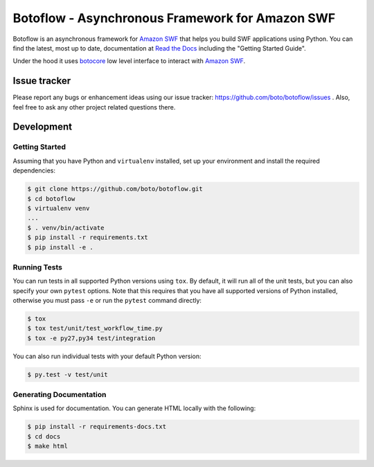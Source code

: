 ================================================
Botoflow - Asynchronous Framework for Amazon SWF
================================================

|Version| |Documentation| |Build Status| |Coverage|

Botoflow is an asynchronous framework for `Amazon SWF`_ that helps you
build SWF applications using Python. You can find the latest, most
up to date, documentation at `Read the Docs`_ including the "Getting Started Guide".

Under the hood it uses `botocore`_ low level interface to interact with `Amazon SWF`_.

.. _`botocore`: https://github.com/boto/botocore
.. _`Read the Docs`: https://botoflow.readthedocs.io/en/latest/
.. _`Amazon SWF`: https://aws.amazon.com/swf/
.. |Version| image:: https://img.shields.io/pypi/v/botoflow.svg
    :target: https://pypi.python.org/pypi/botoflow
    :alt: Version
.. |Documentation| image:: https://readthedocs.org/projects/botoflow/badge/?version=latest
    :target: https://botoflow.readthedocs.io
    :alt: Documentation
.. |Build Status| image:: https://img.shields.io/circleci/project/boto/botoflow.svg
    :target: https://circleci.com/gh/boto/botoflow
    :alt: Build Status
.. |Coverage| image:: https://img.shields.io/codecov/c/github/boto/botoflow.svg?maxAge=2592000
    :target: https://codecov.io/gh/boto/botoflow
    :alt: Coverage

Issue tracker
-------------

Please report any bugs or enhancement ideas using our issue tracker:
https://github.com/boto/botoflow/issues . Also, feel free to ask any
other project related questions there.


Development
-----------

Getting Started
~~~~~~~~~~~~~~~
Assuming that you have Python and ``virtualenv`` installed, set up your
environment and install the required dependencies:

.. code-block:: sh

    $ git clone https://github.com/boto/botoflow.git
    $ cd botoflow
    $ virtualenv venv
    ...
    $ . venv/bin/activate
    $ pip install -r requirements.txt
    $ pip install -e .

Running Tests
~~~~~~~~~~~~~
You can run tests in all supported Python versions using ``tox``. By default,
it will run all of the unit tests, but you can also specify your own
``pytest`` options. Note that this requires that you have all supported
versions of Python installed, otherwise you must pass ``-e`` or run the
``pytest`` command directly:

.. code-block:: sh

    $ tox
    $ tox test/unit/test_workflow_time.py
    $ tox -e py27,py34 test/integration

You can also run individual tests with your default Python version:

.. code-block:: sh

    $ py.test -v test/unit

Generating Documentation
~~~~~~~~~~~~~~~~~~~~~~~~
Sphinx is used for documentation. You can generate HTML locally with the
following:

.. code-block:: sh

    $ pip install -r requirements-docs.txt
    $ cd docs
    $ make html


